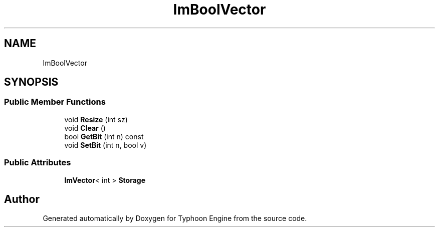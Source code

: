 .TH "ImBoolVector" 3 "Sat Jul 20 2019" "Version 0.1" "Typhoon Engine" \" -*- nroff -*-
.ad l
.nh
.SH NAME
ImBoolVector
.SH SYNOPSIS
.br
.PP
.SS "Public Member Functions"

.in +1c
.ti -1c
.RI "void \fBResize\fP (int sz)"
.br
.ti -1c
.RI "void \fBClear\fP ()"
.br
.ti -1c
.RI "bool \fBGetBit\fP (int n) const"
.br
.ti -1c
.RI "void \fBSetBit\fP (int n, bool v)"
.br
.in -1c
.SS "Public Attributes"

.in +1c
.ti -1c
.RI "\fBImVector\fP< int > \fBStorage\fP"
.br
.in -1c

.SH "Author"
.PP 
Generated automatically by Doxygen for Typhoon Engine from the source code\&.
